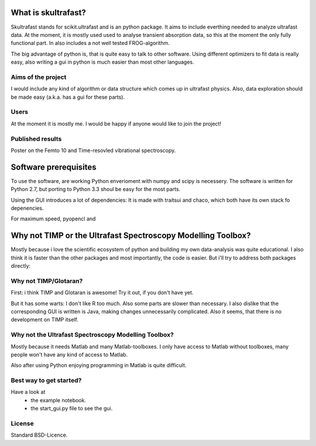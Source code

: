 What is skultrafast?
====================

Skultrafast stands for scikit.ultrafast and is an
python package. It aims to include everthing
needed to analyze ultrafast data. At the moment,
it is mostly used used to analyse transient absorption
data, so this at the moment the only fully functional
part. In also includes a not well tested FROG-algorithm.

The big advantage of python is, that is quite easy
to talk to other software. Using different optimizers
to fit data is really easy, also writing a gui in python
is much easier than most other languages.

Aims of the project
-------------------
I would include any kind of algorithm or data structure which
comes up in ultrafast physics. Also, data exploration
should be made easy (a.k.a. has a gui for these parts).

Users
-----
At the moment it is mostly me. I would be happy
if anyone would like to join the project!

Published results
-----------------
Poster on the Femto 10 and Time-resovled vibrational spectroscopy.


Software prerequisites
=======================
To use the software, are working Python enverioment
with numpy and scipy is necessery. The software
is written for Python 2.7, but porting to Python 3.3
shoul be easy for the most parts.

Using the GUI introduces a lot of dependencies: It is made
with traitsui and chaco, which both have its own stack fo
depenencies.

For maximum speed, pyopencl and 

Why not TIMP or the Ultrafast Spectroscopy Modelling Toolbox?
=============================================================

Mostly because i love the scientific ecosystem of python and
building my own data-analysis was quite educational.
I also think it is faster than the other packages and
most importantly, the code is easier.
But i'll try to address both packages directly:

Why not TIMP/Glotaran?
----------------------
First: i think TIMP and Glotaran is awesome!
Try it out, if you don't have yet.

But it has some warts:
I don't like R too much. Also some parts are slower
than necessary. I also dislike that the corresponding
GUI is written is Java, making changes unnecessarily
complicated. Also it seems, that there is no development
on TIMP itself.

Why not the Ultrafast Spectroscopy Modelling Toolbox?
-----------------------------------------------------
Mostly because it needs Matlab and many Matlab-toolboxes.
I only have access to Matlab without toolboxes, many
people won't have any kind of access to Matlab.

Also after using Python enjoying programming in Matlab 
is quite difficult.

Best way to get started?
------------------------
Have a look at
    * the example notebook.
    * the start_gui.py file to see the gui.

License
-------

Standard BSD-Licence.

